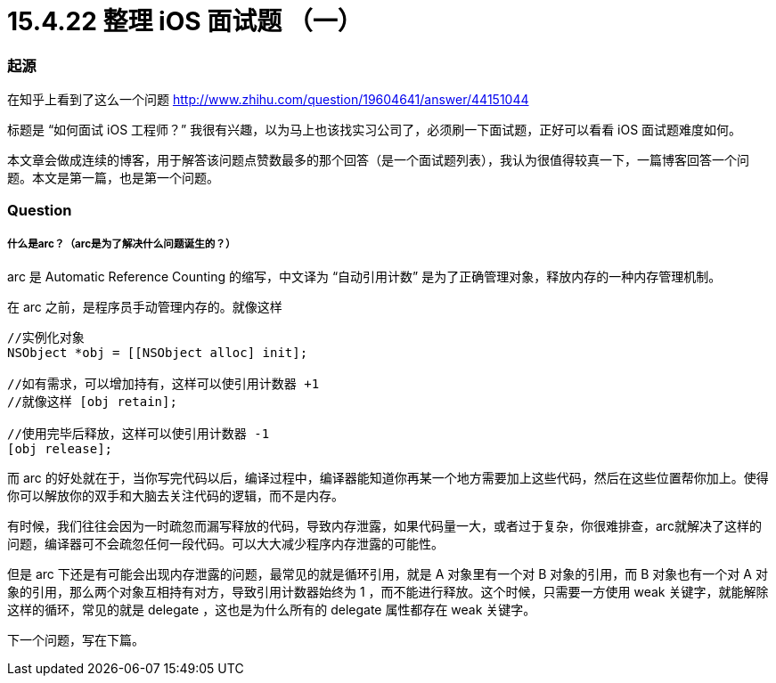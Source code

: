= 15.4.22 整理 iOS 面试题 （一）
:hp-alt-title: iOS interview part 1

=== 起源
在知乎上看到了这么一个问题
http://www.zhihu.com/question/19604641/answer/44151044

标题是 “如何面试 iOS 工程师？” 我很有兴趣，以为马上也该找实习公司了，必须刷一下面试题，正好可以看看 iOS 面试题难度如何。

本文章会做成连续的博客，用于解答该问题点赞数最多的那个回答（是一个面试题列表），我认为很值得较真一下，一篇博客回答一个问题。本文是第一篇，也是第一个问题。

=== Question
===== 什么是arc？（arc是为了解决什么问题诞生的？）

arc 是 Automatic Reference Counting 的缩写，中文译为 “自动引用计数” 是为了正确管理对象，释放内存的一种内存管理机制。

在 arc 之前，是程序员手动管理内存的。就像这样

```
//实例化对象
NSObject *obj = [[NSObject alloc] init];

//如有需求，可以增加持有，这样可以使引用计数器 +1 
//就像这样 [obj retain];

//使用完毕后释放，这样可以使引用计数器 -1
[obj release];
```

而 arc 的好处就在于，当你写完代码以后，编译过程中，编译器能知道你再某一个地方需要加上这些代码，然后在这些位置帮你加上。使得你可以解放你的双手和大脑去关注代码的逻辑，而不是内存。

有时候，我们往往会因为一时疏忽而漏写释放的代码，导致内存泄露，如果代码量一大，或者过于复杂，你很难排查，arc就解决了这样的问题，编译器可不会疏忽任何一段代码。可以大大减少程序内存泄露的可能性。

但是 arc 下还是有可能会出现内存泄露的问题，最常见的就是循环引用，就是 A 对象里有一个对 B 对象的引用，而 B 对象也有一个对 A 对象的引用，那么两个对象互相持有对方，导致引用计数器始终为 1 ，而不能进行释放。这个时候，只需要一方使用 weak 关键字，就能解除这样的循环，常见的就是 delegate ，这也是为什么所有的 delegate 属性都存在 weak 关键字。

下一个问题，写在下篇。